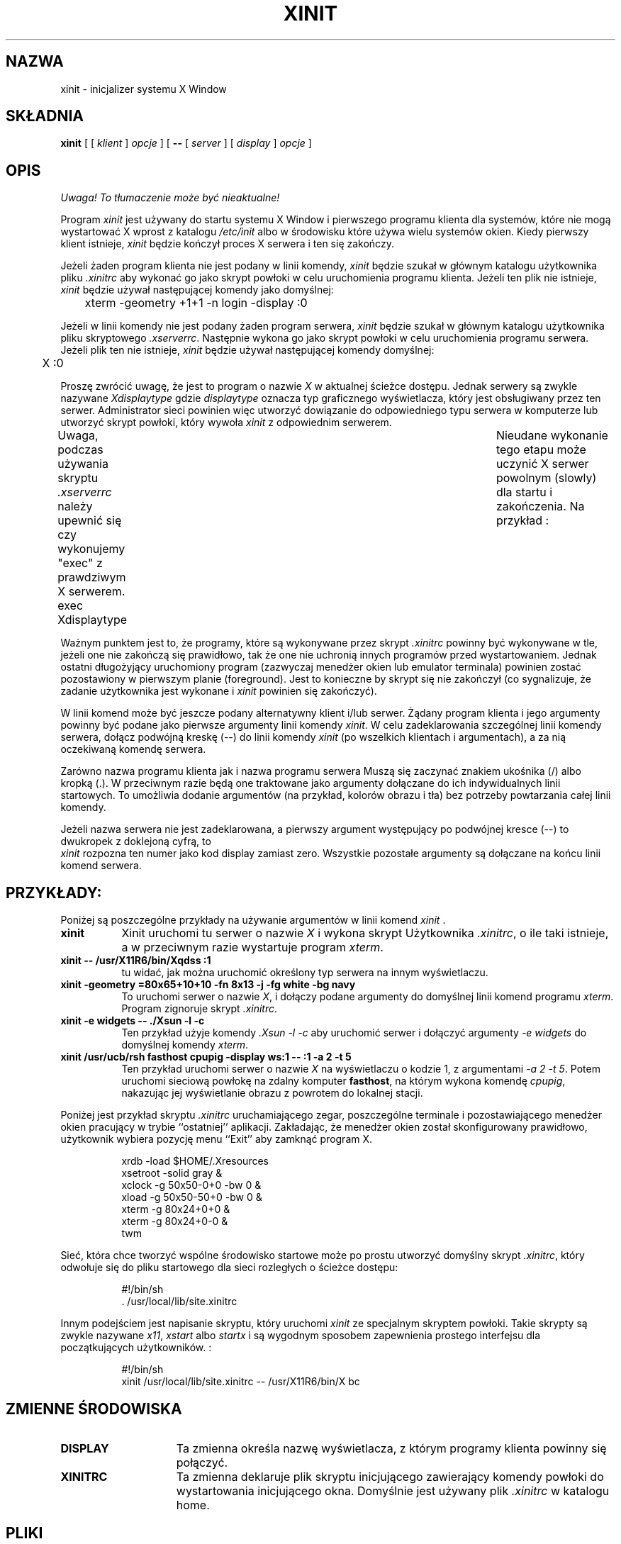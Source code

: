 .\" 1999 PTM Rafał Witkowski
.\" Poprawki: Przemek Borys
.\" $XConsortium: xinit.man /main/24 1996/12/09 17:09:20 kaleb $
.\" $XFree86: xc/programs/xinit/xinit.man,v 3.2 1996/12/23 07:11:25 dawes Exp $
.\" Copyright (c) 1988  X Consortium
.\" 
.\" Permission is hereby granted, free of charge, to any person obtaining
.\" a copy of this software and associated documentation files (the
.\" "Software"), to deal in the Software without restriction, including
.\" without limitation the rights to use, copy, modify, merge, publish,
.\" distribute, sublicense, and/or sell copies of the Software, and to
.\" permit persons to whom the Software is furnished to do so, subject to
.\" the following conditions:
.\" 
.\" The above copyright notice and this permission notice shall be included
.\" in all copies or substantial portions of the Software.
.\" 
.\" THE SOFTWARE IS PROVIDED "AS IS", WITHOUT WARRANTY OF ANY KIND, EXPRESS
.\" OR IMPLIED, INCLUDING BUT NOT LIMITED TO THE WARRANTIES OF
.\" MERCHANTABILITY, FITNESS FOR A PARTICULAR PURPOSE AND NONINFRINGEMENT.
.\" IN NO EVENT SHALL THE X CONSORTIUM BE LIABLE FOR ANY CLAIM, DAMAGES OR
.\" OTHER LIABILITY, WHETHER IN AN ACTION OF CONTRACT, TORT OR OTHERWISE,
.\" ARISING FROM, OUT OF OR IN CONNECTION WITH THE SOFTWARE OR THE USE OR
.\" OTHER DEALINGS IN THE SOFTWARE.
.\" 
.\" Except as contained in this notice, the name of the X Consortium shall
.\" not be used in advertising or otherwise to promote the sale, use or
.\" other dealings in this Software without prior written authorization
.\" from the X Consortium.
.TH XINIT 1 "Release 6.3" "X Version 11"
.SH NAZWA
xinit \- inicjalizer systemu X Window 
.SH SKŁADNIA
.B xinit
[ [
.I klient
]
.I opcje
] [
.B \-\^\-
[
.I server
] [
.I display
]
.I opcje
]
.SH OPIS
\fI Uwaga! To tłumaczenie może być nieaktualne!\fP
.PP
Program \fIxinit\fP jest używany do startu systemu X Window 
i pierwszego programu klienta dla systemów, które nie mogą
wystartować X wprost z katalogu \fI/etc/init\fP albo w środowisku które
używa wielu systemów okien. Kiedy pierwszy klient
istnieje, \fIxinit\fP będzie kończył proces X serwera i ten się zakończy.
.PP
Jeżeli żaden program klienta nie jest podany w linii komendy,
\fIxinit\fP będzie szukał w głównym katalogu użytkownika pliku \fI.xinitrc\fP
aby wykonać go jako skrypt powłoki w celu uruchomienia programu klienta.
Jeżeli ten plik nie istnieje, \fIxinit\fP będzie 
używał następującej komendy jako domyślnej:
.sp
	xterm  \-geometry  +1+1  \-n  login  \-display  :0
.sp
.PP
Jeżeli w linii komendy nie jest podany żaden program serwera,
\fIxinit\fP będzie szukał w głównym katalogu użytkownika pliku 
skryptowego \fI.xserverrc\fP.
Następnie wykona go jako skrypt powłoki w celu uruchomienia programu serwera.
Jeżeli plik ten nie istnieje, \fIxinit\fP będzie używał 
następującej komendy domyślnej:
.sp
	X  :0
.sp
Proszę zwrócić uwagę, że jest to program o nazwie \fIX\fP 
w aktualnej ścieżce dostępu.
Jednak serwery są zwykle nazywane \fIXdisplaytype\fP gdzie 
\fIdisplaytype\fP oznacza typ graficznego wyświetlacza, który jest 
obsługiwany przez ten serwer.
Administrator sieci powinien więc utworzyć dowiązanie do 
odpowiedniego typu serwera w komputerze lub utworzyć 
skrypt powłoki, który wywoła \fIxinit\fP z odpowiednim serwerem.
.PP
Uwaga, podczas używania skryptu \fI.xserverrc\fP należy upewnić się 
czy wykonujemy "exec" z prawdziwym X serwerem.	
Nieudane wykonanie tego etapu może uczynić X serwer powolnym (slowly)
dla startu i zakończenia.
Na przykład :
.sp
	exec Xdisplaytype
.PP
Ważnym punktem jest to, że programy, które są wykonywane przez skrypt
\fI\.xinitrc\fP
powinny być wykonywane w tle, jeżeli one nie zakończą się prawidłowo,
tak że one nie uchronią innych programów przed wystartowaniem.
Jednak ostatni długożyjący uruchomiony program
(zazwyczaj menedżer okien lub emulator terminala)
powinien zostać pozostawiony w pierwszym planie (foreground). Jest to
konieczne by skrypt się nie zakończył (co sygnalizuje, że zadanie użytkownika 
jest wykonane i \fIxinit\fP powinien się zakończyć).
.PP
W linii komend może być jeszcze podany alternatywny klient i/lub serwer.
Żądany program klienta i jego argumenty powinny być podane jako pierwsze 
argumenty linii komendy \fIxinit\fP.  W celu zadeklarowania szczególnej
linii komendy serwera, dołącz podwójną kreskę (\-\^\-) do 
linii komendy  \fIxinit\fP  (po wszelkich klientach i argumentach),
a za nią oczekiwaną komendę serwera.
.PP
Zarówno nazwa programu klienta jak i nazwa programu serwera 
Muszą się zaczynać znakiem ukośnika (/) albo kropką (.). 
W przeciwnym razie będą one traktowane jako argumenty dołączane do ich 
indywidualnych linii startowych. To umożliwia dodanie argumentów 
(na przykład, kolorów obrazu i tła) bez potrzeby powtarzania całej 
linii komendy.
.PP
Jeżeli nazwa serwera nie jest zadeklarowana, a pierwszy argument 
występujący po podwójnej kresce (--) to dwukropek z doklejoną cyfrą, to
 \fIxinit\fP rozpozna ten numer jako kod display zamiast zero. 
Wszystkie pozostałe argumenty są dołączane na końcu linii komend serwera.
.PP
.SH PRZYKŁADY:
Poniżej są poszczególne przykłady na używanie argumentów w linii komend
\fIxinit\fP .
.TP 8
.B "xinit"
Xinit uruchomi tu serwer o nazwie \fIX\fP i wykona skrypt 
Użytkownika \fI\.xinitrc\fP, o ile taki istnieje, a w przeciwnym razie 
wystartuje program \fIxterm\fP.
.TP 8
.B "xinit \-\^\- /usr/X11R6/bin/Xqdss  :1"
tu widać, jak można uruchomić określony typ 
serwera na innym wyświetlaczu.
.TP 8
.B "xinit \-geometry =80x65+10+10 \-fn 8x13 \-j \-fg white \-bg navy"
To uruchomi serwer o nazwie \fIX\fP, i dołączy podane argumenty 
do domyślnej linii komend programu \fIxterm\fP.
Program zignoruje skrypt \fI\.xinitrc\fP.
.TP 8
.B "xinit \-e widgets \-\^\- ./Xsun \-l \-c"
Ten przykład użyje komendy \fI\.\/Xsun \-l \-c\fP aby uruchomić
serwer i dołączyć argumenty \fI\-e widgets\fP do domyślnej 
komendy \fIxterm\fP.
.TP 8
.B "xinit /usr/ucb/rsh fasthost cpupig \-display ws:1 \-\^\-  :1 \-a 2 \-t 5"
Ten przykład uruchomi serwer o nazwie \fIX\fP na wyświetlaczu o kodzie 1,
z argumentami \fI\-a 2 \-t 5\fP. 
Potem uruchomi sieciową powłokę 
na zdalny komputer \fBfasthost\fP, na którym wykona komendę \fIcpupig\fP, 
nakazując jej wyświetlanie obrazu z powrotem do lokalnej stacji.
.PP
Poniżej jest przykład skryptu \fI\.xinitrc\fP uruchamiającego zegar,
poszczególne terminale i pozostawiającego menedżer okien pracujący w trybie
``ostatniej'' aplikacji. 
Zakładając, że menedżer okien
został skonfigurowany prawidłowo, użytkownik wybiera pozycję menu
``Exit'' aby zamknąć program X.
.sp
.in +8
.nf
xrdb \-load $HOME/.Xresources
xsetroot \-solid gray &
xclock \-g 50x50\-0+0 \-bw 0 &
xload \-g 50x50\-50+0 \-bw 0 &
xterm \-g 80x24+0+0 &
xterm \-g 80x24+0\-0 &
twm
.fi
.in -8
.sp
Sieć, która chce tworzyć wspólne środowisko startowe
może po prostu utworzyć domyślny skrypt \fI\.xinitrc\fP,
który odwołuje się do pliku
startowego dla sieci rozległych  o ścieżce dostępu:
.sp
.in +8
.nf
#!/bin/sh
\&. /usr/local/lib/site.xinitrc
.fi
.in -8
.sp
Innym podejściem jest napisanie skryptu, który uruchomi \fIxinit\fP
ze specjalnym skryptem powłoki. 
Takie skrypty są zwykle nazywane \fIx11\fP, \fIxstart\fP
albo \fIstartx\fP i są wygodnym sposobem zapewnienia prostego
interfejsu dla początkujących użytkowników. :
.sp
.in +8
.nf
#!/bin/sh
xinit /usr/local/lib/site.xinitrc \-\^\- /usr/X11R6/bin/X bc
.fi
.in -8
.sp
.SH "ZMIENNE ŚRODOWISKA"
.TP 15
.B DISPLAY
Ta zmienna określa nazwę wyświetlacza, z którym programy klienta 
powinny się połączyć.
.TP 15
.B XINITRC
Ta zmienna deklaruje plik skryptu inicjującego zawierający
komendy powłoki do wystartowania inicjującego okna.
Domyślnie jest używany plik \fI\.xinitrc\fP w katalogu home.
.SH PLIKI
\&.xinitrc domyślny skrypt klienta dla programu klienta xterm; uruchamiany
jeżeli nie istnieje plik .xinitrc
.TP 15
.I .xinitrc
domyślny skrypt dla programu klienta 
.TP 15
.I xterm
uruchamiany, jeżeli nie istanieje plik \fI.xinitrc\fP
.TP 15
.I .xserverrc
domyślny skrypt dla programu serwera 
.TP 15
.I X
serwer uruchamiany jeżeli nie istnieje plik \fI.xserverrc\fP
.SH ZOBACZ TAKŻE
.IR X (1),
.IR startx (1),
.IR Xserver (1),
.IR xterm (1)
.SH AUTOR
Bob Scheifler, MIT Laboratory dla Computer Scienc
.SH "INFORMACJE O TŁUMACZENIU"
Powyższe tłumaczenie pochodzi z nieistniejącego już Projektu Tłumaczenia Manuali i 
\fImoże nie być aktualne\fR. W razie zauważenia różnic między powyższym opisem
a rzeczywistym zachowaniem opisywanego programu lub funkcji, prosimy o zapoznanie 
się z oryginalną (angielską) wersją strony podręcznika za pomocą polecenia:
.IP
man \-\-locale=C 1 xinit
.PP
Prosimy o pomoc w aktualizacji stron man \- więcej informacji można znaleźć pod
adresem http://sourceforge.net/projects/manpages\-pl/.
